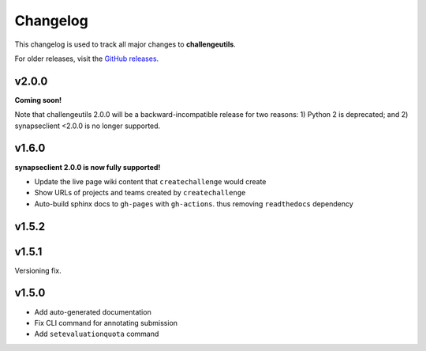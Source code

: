 *********
Changelog
*********

This changelog is used to track all major changes to **challengeutils**.

For older releases, visit the `GitHub releases`_.

.. _Github releases: https://github.com/Sage-Bionetworks/challengeutils/releases

v2.0.0
------

**Coming soon!**

Note that challengeutils 2.0.0 will be a backward-incompatible release for 
two reasons: 1) Python 2 is deprecated; and 2) synapseclient <2.0.0 is no 
longer supported.

v1.6.0
------

**synapseclient 2.0.0 is now fully supported!**

- Update the live page wiki content that ``createchallenge`` would create
- Show URLs of projects and teams created by ``createchallenge``
- Auto-build sphinx docs to ``gh-pages`` with ``gh-actions``. thus removing ``readthedocs`` dependency

v1.5.2
------

.. image:: ../static/tom.png
    :width: 60
    :alt: Tom

v1.5.1
------

Versioning fix.

v1.5.0
------

- Add auto-generated documentation
- Fix CLI command for annotating submission
- Add ``setevaluationquota`` command
